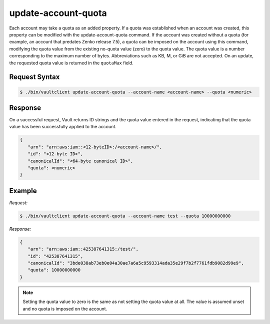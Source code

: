 .. _update-account-uota:

update-account-quota
====================

Each account may take a quota as an added property. If a quota was established
when an account was created, this property can be modified with the
update-account-quota command. If the account was created without a quota (for
example, an account that predates Zenko release 7.5), a quota can be
imposed on the account using this command, modifying the quota value from the
existing no-quota value (zero) to the quota value. The quota value is a number
corresponding to the maximum number of bytes. Abbreviations such as KB, M, or
GiB are not accepted. On an update, the requested quota value is returned in the
``quotaMax`` field.

Request Syntax
--------------

.. code::

   $ ./bin/vaultclient update-account-quota --account-name <account-name> --quota <numeric>

Response
--------

On a successful request, Vault returns ID strings and the quota value entered in the request,
indicating that the quota value has been successfully applied to the account.

.. code::

   {
      "arn": "arn:aws:iam::<12-byteID>:/<account-name>/",
      "id": "<12-byte ID>",
      "canonicalId": "<64-byte canonical ID>",
      "quota": <numeric>
   }

Example
-------

*Request:*

.. code::

   $ ./bin/vaultclient update-account-quota --account-name test --quota 10000000000

*Response:*   

.. code::

   {
      "arn": "arn:aws:iam::425387641315:/test/",
      "id": "425387641315",
      "canonicalId": "3bde038ab73eb0e04a30ae7a6a5c9593314ada35e29f7b2f7761fdb9082d99e9",
      "quota": 10000000000
   }

.. note::

   Setting the quota value to zero is the same as not setting the quota value at
   all. The value is assumed unset and no quota is imposed on the account.
